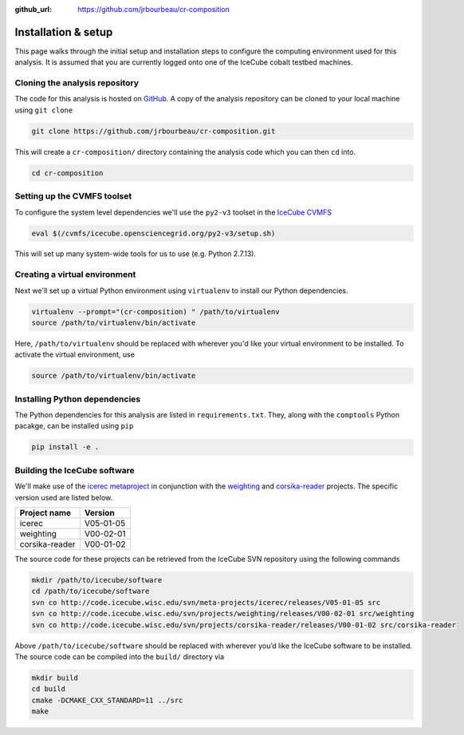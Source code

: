 .. _installation:

:github_url: https://github.com/jrbourbeau/cr-composition

********************
Installation & setup
********************

This page walks through the initial setup and installation steps to configure the computing environment used for this analysis. It is assumed that you are currently logged onto one of the IceCube cobalt testbed machines.


Cloning the analysis repository
-------------------------------

The code for this analysis is hosted on `GitHub <https://github.com/jrbourbeau/cr-composition>`_. A copy of the analysis repository can be cloned to your local machine using ``git clone``

.. code-block:: bash

    git clone https://github.com/jrbourbeau/cr-composition.git

This will create a ``cr-composition/`` directory containing the analysis code which you can then ``cd`` into.

.. code-block:: bash

    cd cr-composition


Setting up the CVMFS toolset
----------------------------

To configure the system level dependencies we'll use the ``py2-v3`` toolset in the `IceCube CVMFS <http://software.icecube.wisc.edu/documentation/info/cvmfs.html>`_

.. code-block:: bash

    eval $(/cvmfs/icecube.opensciencegrid.org/py2-v3/setup.sh)


This will set up many system-wide tools for us to use (e.g. Python 2.7.13).


Creating a virtual environment
------------------------------

Next we'll set up a virtual Python environment using ``virtualenv`` to install our Python dependencies.

.. code-block:: bash

    virtualenv --prompt="(cr-composition) " /path/to/virtualenv
    source /path/to/virtualenv/bin/activate

Here, ``/path/to/virtualenv`` should be replaced with wherever you'd like your virtual environment to be installed. To activate the virtual environment, use

.. code-block:: bash

    source /path/to/virtualenv/bin/activate


Installing Python dependencies
------------------------------

The Python dependencies for this analysis are listed in ``requirements.txt``. They, along with the ``comptools`` Python pacakge, can be installed using ``pip``

.. code-block:: bash

    pip install -e .


Building the IceCube software
-----------------------------

We'll make use of the `icerec metaproject <http://code.icecube.wisc.edu/projects/icecube/browser/IceCube/meta-projects/icerec/releases/V05-01-05>`_ in conjunction with the `weighting <http://code.icecube.wisc.edu/projects/icecube/browser/IceCube/projects/weighting/releases/V00-02-01>`_ and `corsika-reader <http://code.icecube.wisc.edu/projects/icecube/browser/IceCube/projects/corsika-reader/releases/V00-01-02>`_ projects. The specific version used are listed below.

============== =========
Project name   Version
============== =========
icerec         V05-01-05
weighting      V00-02-01
corsika-reader V00-01-02
============== =========

The source code for these projects can be retrieved from the IceCube SVN repository using the following commands

.. code-block:: bash

    mkdir /path/to/icecube/software
    cd /path/to/icecube/software
    svn co http://code.icecube.wisc.edu/svn/meta-projects/icerec/releases/V05-01-05 src
    svn co http://code.icecube.wisc.edu/svn/projects/weighting/releases/V00-02-01 src/weighting
    svn co http://code.icecube.wisc.edu/svn/projects/corsika-reader/releases/V00-01-02 src/corsika-reader


Above ``/path/to/icecube/software`` should be replaced with wherever you’d like the IceCube software to be installed. The source code can be compiled into the ``build/`` directory via

.. code-block:: bash

    mkdir build
    cd build
    cmake -DCMAKE_CXX_STANDARD=11 ../src
    make
